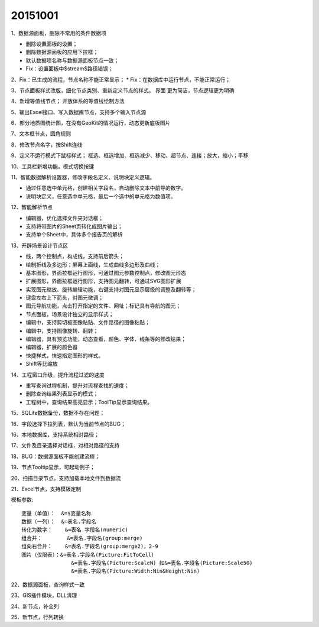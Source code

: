 .. log

20151001
======================

1、数据源面板，删除不常用的条件数据项

* 删除设置面板的设置；
* 删除数据源面板的应用下拉框；
* 默认数据项名称与数据源面板节点一致；
* Fix：设置面板中$stream$路径错误；

2、Fix：已生成的流程，节点名称不能正常显示；
* Fix：在数据库中运行节点，不能正常运行；

3、节点面板样式改版，细化节点类别、重新定义节点的样式。
界面 更为简洁，节点逻辑更为明确

4、新增等值线节点；
开放体系的等值线绘制方法

5、输出Excel接口、写入数据库节点，支持多个输入节点源

6、部分地质图统计图，在没有GeoKit的情况运行，动态更新底版图片

7、文本框节点，圆角规则

8、修改节点名字，按Shift连线

9、定义不运行模式下鼠标样式；
框选、框选增加、框选减少、移动、超节点、连接；放大，缩小；平移

10、工具栏新增功能，模式切换按键

11、智能数据解析设置器，修改字段名定义、说明块定义逻辑。

* 通过任意选中单元格，创建相关字段名，自动删除文本中前导的数字。
* 说明块定义，任意选中单元格，最后一个选中的单元格为数值项。

12、智能解析节点

* 编辑器，优化选择文件夹对话框；
* 支持将带图片的Sheet页转化成图片输出；
* 支持单个Sheet中，具体多个报告页的解析

13、开辟场景设计节点区

* 线，两个控制点，构成线，支持前后箭头；
* 绘制折线及多边形；屏幕上画线，生成曲线多边形及曲线；
* 基本图形，界面拉框运行图形，可通过图元参数控制点，修改图元形态
* 扩展图形，界面拉框运行图形，支持图元翻转，可通过SVG图形扩展
* 实现图元缩放、旋转编辑功能，右键支持对图元显示层级的调整及翻转等；
* 键盘左右上下箭头，对图元微调；
* 图元导航功能，点击打开指定的文件、网址；标记具有导航的图元；
* 节点面板，场景设计独立的显示样式；
* 编辑中，支持剪切板图像粘贴、文件路径的图像粘贴；
* 编辑中，支持图像旋转、翻转；
* 编辑器，具有预览功能，动态查看，颜色、字体、线条等的修改结果；
* 编辑器，扩展的颜色器
* 快捷样式，快速指定图形的样式。
* Shift等比缩放

14、工程窗口升级，提升流程过滤的速度

* 重写查询过程机制，提升对流程查找的速度；
* 删除查询结果列表显示的模式；
* 工程树中，查询结果高亮显示；ToolTip显示查询结果。

15、SQLite数据备份，数据不存在问题；

16、字段选择下拉列表，默认为当前节点的BUG；

16、本地数据库，支持系统相对路径；

17、文件及目录选择对话框，对相对路径的支持

18、BUG：数据源面板不能创建流程；

19、节点Tooltip显示，可起动例子；

20、扫描目录节点，支持加载本地文件到数据流

21、Excel节点，支持模板定制

模板参数::

   变量（单值）：  &=$变量名称
   数据（一列）：  &=表名.字段名
   转化为数字：    &=表名.字段名(numeric)
   组合并：        &=表名.字段名(group:merge)
   组向右合并：    &=表名.字段名(group:merge2)，2-9
   图片（仅限表）：&=表名.字段名(Picture:FitToCell）
                   &=表名.字段名(Picture:ScaleN) 如&=表名.字段名(Picture:Scale50)
                   &=表名.字段名(Picture:Width:Nin&Height:Nin)

22、数据源面板，查询样式一致

23、GIS插件模块，DLL清理

24、新节点，补全列

25、新节点，行列转换